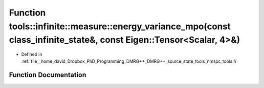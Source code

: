 .. _exhale_function_namespacetools_1_1infinite_1_1measure_1a24f9e11dce4529aa3f69d9f23ecd20d2:

Function tools::infinite::measure::energy_variance_mpo(const class_infinite_state&, const Eigen::Tensor<Scalar, 4>&)
====================================================================================================================

- Defined in :ref:`file__home_david_Dropbox_PhD_Programming_DMRG++_DMRG++_source_state_tools_nmspc_tools.h`


Function Documentation
----------------------


.. doxygenfunction:: tools::infinite::measure::energy_variance_mpo(const class_infinite_state&, const Eigen::Tensor<Scalar, 4>&)
